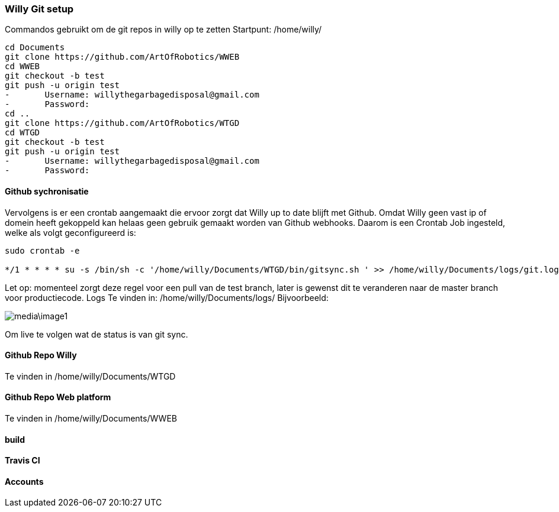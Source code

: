 === Willy Git setup 
Commandos gebruikt om de git repos in willy op te zetten
Startpunt: /home/willy/

[source,text]
----
cd Documents
git clone https://github.com/ArtOfRobotics/WWEB
cd WWEB
git checkout -b test
git push -u origin test
-	Username: willythegarbagedisposal@gmail.com
-	Password: 
cd ..
git clone https://github.com/ArtOfRobotics/WTGD 
cd WTGD
git checkout -b test
git push -u origin test
-	Username: willythegarbagedisposal@gmail.com
-	Password: 
----

==== Github sychronisatie 
Vervolgens is er een crontab aangemaakt die ervoor zorgt dat Willy up to date blijft met Github. Omdat Willy geen vast ip of domein heeft gekoppeld kan helaas geen gebruik gemaakt worden van Github webhooks. Daarom is een Crontab Job ingesteld, welke als volgt geconfigureerd is: 

[source,text]
----
sudo crontab -e

*/1 * * * * su -s /bin/sh -c '/home/willy/Documents/WTGD/bin/gitsync.sh ' >> /home/willy/Documents/logs/git.log 2>&1
----

Let op: momenteel zorgt deze regel voor een pull van de test branch, later is gewenst dit te veranderen naar de master branch voor productiecode.
Logs
Te vinden in:
/home/willy/Documents/logs/
Bijvoorbeeld:

image::media\image1.png[]
Om live te volgen wat de status is van git sync. 

==== Github Repo Willy 
Te vinden in /home/willy/Documents/WTGD 

==== Github Repo Web platform 
Te vinden in /home/willy/Documents/WWEB 

==== build

==== Travis CI

==== Accounts
